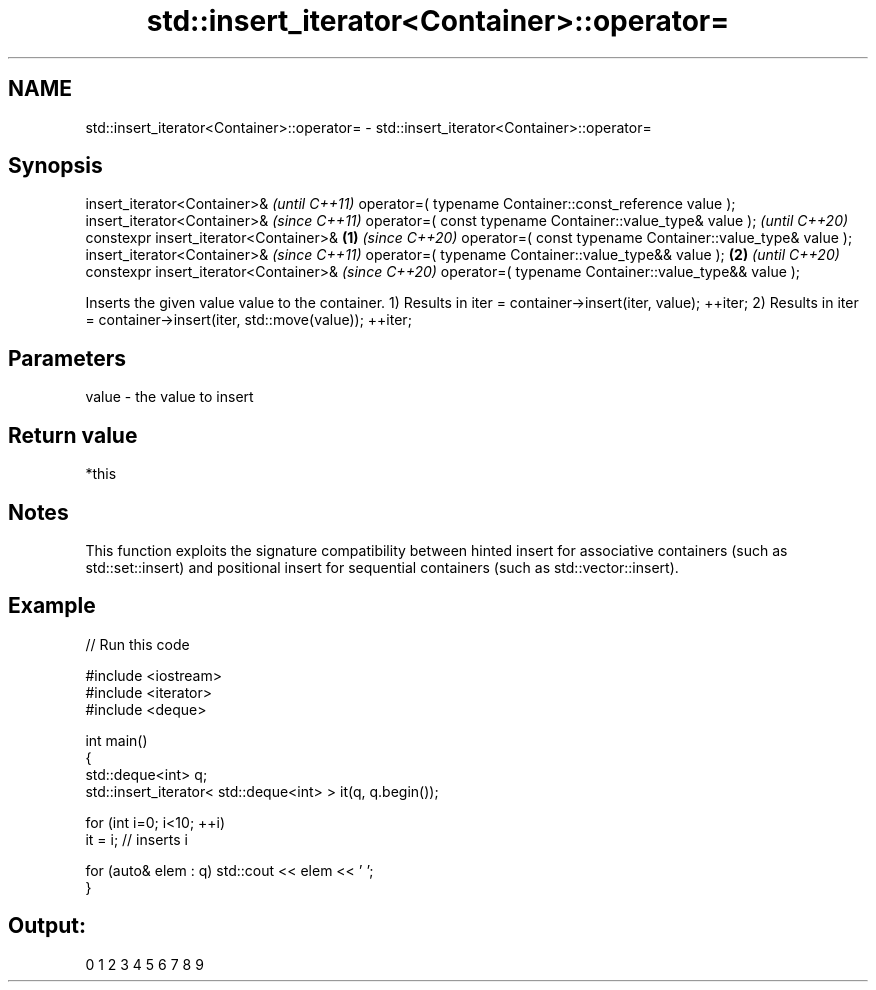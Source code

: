 .TH std::insert_iterator<Container>::operator= 3 "2020.03.24" "http://cppreference.com" "C++ Standard Libary"
.SH NAME
std::insert_iterator<Container>::operator= \- std::insert_iterator<Container>::operator=

.SH Synopsis

insert_iterator<Container>&                                       \fI(until C++11)\fP
operator=( typename Container::const_reference value );
insert_iterator<Container>&                                       \fI(since C++11)\fP
operator=( const typename Container::value_type& value );         \fI(until C++20)\fP
constexpr insert_iterator<Container>&                     \fB(1)\fP     \fI(since C++20)\fP
operator=( const typename Container::value_type& value );
insert_iterator<Container>&                                                      \fI(since C++11)\fP
operator=( typename Container::value_type&& value );          \fB(2)\fP                \fI(until C++20)\fP
constexpr insert_iterator<Container>&                                            \fI(since C++20)\fP
operator=( typename Container::value_type&& value );

Inserts the given value value to the container.
1) Results in iter = container->insert(iter, value); ++iter;
2) Results in iter = container->insert(iter, std::move(value)); ++iter;

.SH Parameters


value - the value to insert


.SH Return value

*this

.SH Notes

This function exploits the signature compatibility between hinted insert for associative containers (such as std::set::insert) and positional insert for sequential containers (such as std::vector::insert).

.SH Example


// Run this code

  #include <iostream>
  #include <iterator>
  #include <deque>

  int main()
  {
      std::deque<int> q;
      std::insert_iterator< std::deque<int> > it(q, q.begin());

      for (int i=0; i<10; ++i)
          it = i; // inserts i

      for (auto& elem : q) std::cout << elem << ' ';
  }

.SH Output:

  0 1 2 3 4 5 6 7 8 9




